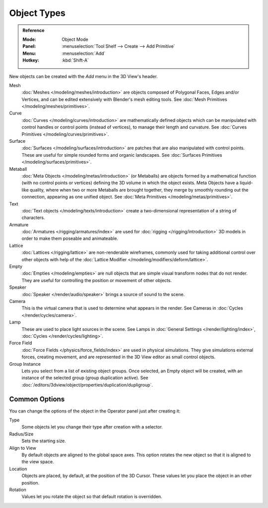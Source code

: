 .. _objects-types:

************
Object Types
************

.. admonition:: Reference
   :class: refbox

   :Mode:      Object Mode
   :Panel:     :menuselection:`Tool Shelf --> Create --> Add Primitive`
   :Menu:      :menuselection:`Add`
   :Hotkey:    :kbd:`Shift-A`

New objects can be created with the *Add* menu in the 3D View's header.

Mesh
   :doc:`Meshes </modeling/meshes/introduction>` are objects composed of Polygonal Faces, Edges and/or Vertices,
   and can be edited extensively with Blender's mesh editing tools.
   See :doc:`Mesh Primitives </modeling/meshes/primitives>`.
Curve
   :doc:`Curves </modeling/curves/introduction>` are mathematically defined objects
   which can be manipulated with control handles or control points (instead of vertices),
   to manage their length and curvature. See :doc:`Curves Primitives </modeling/curves/primitives>`.
Surface
   :doc:`Surfaces </modeling/surfaces/introduction>` are patches that are also manipulated with control points.
   These are useful for simple rounded forms and organic landscapes.
   See :doc:`Surfaces Primitives </modeling/surfaces/primitives>`.
Metaball
   :doc:`Meta Objects </modeling/metas/introduction>` (or Metaballs) are objects formed by a mathematical function
   (with no control points or vertices) defining the 3D volume in which the object exists.
   Meta Objects have a liquid-like quality, where when two or more Metaballs are brought together,
   they merge by smoothly rounding out the connection, appearing as one unified object.
   See :doc:`Meta Primitives </modeling/metas/primitives>`.
Text
   :doc:`Text objects </modeling/texts/introduction>`
   create a two-dimensional representation of a string of characters.
Armature
   :doc:`Armatures </rigging/armatures/index>` are used for :doc:`rigging </rigging/introduction>`
   3D models in order to make them poseable and animateable.
Lattice
   :doc:`Lattices </rigging/lattice>` are non-renderable wireframes, commonly used for taking additional control
   over other objects with help of the :doc:`Lattice Modifier </modeling/modifiers/deform/lattice>`.
Empty
   :doc:`Empties </modeling/empties>` are null objects that are simple visual transform nodes that do not render.
   They are useful for controlling the position or movement of other objects.
Speaker
   :doc:`Speaker </render/audio/speaker>` brings a source of sound to the scene.
Camera
   This is the virtual camera that is used to determine what appears in the render.
   See Cameras in :doc:`Cycles </render/cycles/camera>`.
Lamp
   These are used to place light sources in the scene.
   See Lamps in :doc:`General Settings </render/lighting/index>`,
   :doc:`Cycles </render/cycles/lighting>`.
Force Field
   :doc:`Force Fields </physics/force_fields/index>` are used in physical simulations.
   They give simulations external forces, creating movement,
   and are represented in the 3D View editor as small control objects.
Group Instance
   Lets you select from a list of existing object groups.
   Once selected, an Empty object will be created, with an instance of the selected group (group duplication active).
   See :doc:`/editors/3dview/object/properties/duplication/dupligroup`.


.. _object-common-options:

Common Options
==============

You can change the options of the object in the Operator panel just after creating it:

Type
   Some objects let you change their type after creation with a selector.
Radius/Size
   Sets the starting size.

   .. from the center to what? compare plane to circle (3 vertices)

Align to View
   By default objects are aligned to the global space axes.
   This option rotates the new object so that it is aligned to the view space.
Location
   Objects are placed, by default, at the position of the 3D Cursor.
   These values let you place the object in an other position.
Rotation
   Values let you rotate the object so that default rotation is overridden.
